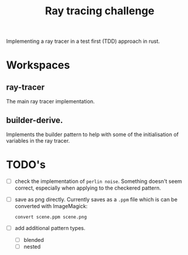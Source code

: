#+TITLE: Ray tracing challenge

Implementing a ray tracer in a test first (TDD) approach in rust.

* Workspaces
** ray-tracer
The main ray tracer implementation.
** builder-derive.
Implements the builder pattern to help with some of the initialisation of variables in the ray tracer.
* TODO's
- [ ] check the implementation of ~perlin noise~. Something doesn't seem correct, especially when applying to the checkered pattern.
- [ ] save as png directly. Currently saves as a ~.ppm~ file which is can be converted with ImageMagick:
  #+begin_src shell
convert scene.ppm scene.png
#+end_src
- [ ] add additional pattern types.
  - [ ] blended
  - [ ] nested
